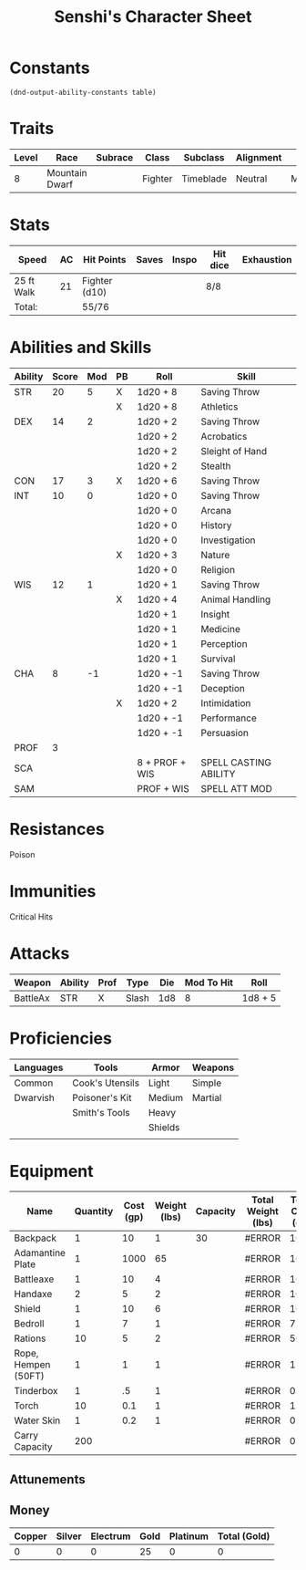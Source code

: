 
#+LATEX_CLASS: dnd
#+STARTUP: content showstars indent
#+OPTIONS: tags:nil
#+TITLE: Senshi's Character Sheet
#+FILETAGS: senshi character sheet

* Constants
  #+NAME: define-constants-with-src-block
  #+BEGIN_SRC elisp :var table=stats :colnames yes :results output drawer :cache yes :lang elisp
    (dnd-output-ability-constants table)
  #+END_SRC

  #+RESULTS[384fd7c9afa46a52820b7f0ac9d0ee97dc07cbd9]: define-constants-with-src-block
  :results:
  #+CONSTANTS: STR=20
  #+CONSTANTS: DEX=14
  #+CONSTANTS: CON=17
  #+CONSTANTS: INT=10
  #+CONSTANTS: WIS=12
  #+CONSTANTS: CHA=8
  #+CONSTANTS: PROF=3
  #+CONSTANTS: SCA=
  #+CONSTANTS: SAM=
  :end:
  
* Traits
|-------+----------------+---------+---------+-----------+-----------+--------|
| Level | Race           | Subrace | Class   | Subclass  | Alignment | Size   |
|-------+----------------+---------+---------+-----------+-----------+--------|
|     8 | Mountain Dwarf |         | Fighter | Timeblade | Neutral   | Medium |
|-------+----------------+---------+---------+-----------+-----------+--------|

* Stats
|------------+----+---------------+-------+-------+----------+------------|
| Speed      | AC | Hit Points    | Saves | Inspo | Hit dice | Exhaustion |
|------------+----+---------------+-------+-------+----------+------------|
| 25 ft Walk | 21 | Fighter (d10) |       |       | 8/8      |            |
|------------+----+---------------+-------+-------+----------+------------|
| Total:     |    | 55/76         |       |       |          |            |
|------------+----+---------------+-------+-------+----------+------------|

* Abilities and Skills
#+name: stats
| Ability | Score | Mod | PB | Roll           | Skill                 |
|---------+-------+-----+----+----------------+-----------------------|
| STR     |    20 |   5 | X  | 1d20 + 8       | Saving Throw          |
|         |       |     | X  | 1d20 + 8       | Athletics             |
|---------+-------+-----+----+----------------+-----------------------|
| DEX     |    14 |   2 |    | 1d20 + 2       | Saving Throw          |
|         |       |     |    | 1d20 + 2       | Acrobatics            |
|         |       |     |    | 1d20 + 2       | Sleight of Hand       |
|         |       |     |    | 1d20 + 2       | Stealth               |
|---------+-------+-----+----+----------------+-----------------------|
| CON     |    17 |   3 | X  | 1d20 + 6       | Saving Throw          |
|---------+-------+-----+----+----------------+-----------------------|
| INT     |    10 |   0 |    | 1d20 + 0       | Saving Throw          |
|         |       |     |    | 1d20 + 0       | Arcana                |
|         |       |     |    | 1d20 + 0       | History               |
|         |       |     |    | 1d20 + 0       | Investigation         |
|         |       |     | X  | 1d20 + 3       | Nature                |
|         |       |     |    | 1d20 + 0       | Religion              |
|---------+-------+-----+----+----------------+-----------------------|
| WIS     |    12 |   1 |    | 1d20 + 1       | Saving Throw          |
|         |       |     | X  | 1d20 + 4       | Animal Handling       |
|         |       |     |    | 1d20 + 1       | Insight               |
|         |       |     |    | 1d20 + 1       | Medicine              |
|         |       |     |    | 1d20 + 1       | Perception            |
|         |       |     |    | 1d20 + 1       | Survival              |
|---------+-------+-----+----+----------------+-----------------------|
| CHA     |     8 |  -1 |    | 1d20 + -1      | Saving Throw          |
|         |       |     |    | 1d20 + -1      | Deception             |
|         |       |     | X  | 1d20 + 2       | Intimidation          |
|         |       |     |    | 1d20 + -1      | Performance           |
|         |       |     |    | 1d20 + -1      | Persuasion            |
|---------+-------+-----+----+----------------+-----------------------|
| PROF    |     3 |     |    |                |                       |
| SCA     |       |     |    | 8 + PROF + WIS | SPELL CASTING ABILITY |
| SAM     |       |     |    | PROF + WIS     | SPELL ATT MOD         |
#+TBLFM: @2$3='(calc-dnd-mod (string-to-number (org-table-get-constant $1)))
#+TBLFM: @4$3='(calc-dnd-mod (string-to-number (org-table-get-constant $1)))
#+TBLFM: @8$3='(calc-dnd-mod (string-to-number (org-table-get-constant $1)))
#+TBLFM: @9$3='(calc-dnd-mod (string-to-number (org-table-get-constant $1)))
#+TBLFM: @15$3='(calc-dnd-mod (string-to-number (org-table-get-constant $1)))
#+TBLFM: @21$3='(calc-dnd-mod (string-to-number (org-table-get-constant $1)))
#+TBLFM: @2$5..@3$5='(concat "1d20 + " (number-to-string (+ (if (string= $4 "X") $PROF 0) (calc-dnd-mod (string-to-number (org-table-get-constant @2$1))))))
#+TBLFM: @4$5..@7$5='(concat "1d20 + " (number-to-string (+ (if (string= $4 "X") $PROF 0) (calc-dnd-mod (string-to-number (org-table-get-constant @4$1))))))
#+TBLFM: @8$5..@8$5='(concat "1d20 + " (number-to-string (+ (if (string= $4 "X") $PROF 0) (calc-dnd-mod (string-to-number (org-table-get-constant @8$1))))))
#+TBLFM: @9$5..@14$5='(concat "1d20 + " (number-to-string (+ (if (string= $4 "X") $PROF 0) (calc-dnd-mod (string-to-number (org-table-get-constant @9$1))))))
#+TBLFM: @15$5..@20$5='(concat "1d20 + " (number-to-string (+ (if (string= $4 "X") $PROF 0) (calc-dnd-mod (string-to-number (org-table-get-constant @15$1))))))
#+TBLFM: @21$5..@25$5='(concat "1d20 + " (number-to-string (+ (if (string= $4 "X") $PROF 0) (calc-dnd-mod (string-to-number (org-table-get-constant @21$1))))))

* Resistances

- Poison ::

* Immunities

- Critical Hits ::

* Attacks
#+NAME: attacks
| Weapon   | Ability | Prof | Type  | Die | Mod To Hit | Roll    |
|----------+---------+------+-------+-----+------------+---------|
| BattleAx | STR     | X    | Slash | 1d8 |          8 | 1d8 + 5 |
#+TBLFM: $6='(+ (if (string= $3 "X") $PROF 0) (calc-dnd-mod (string-to-number (org-table-get-constant $2))))
#+TBLFM: $7='(concat $5 " + " (number-to-string (calc-dnd-mod (string-to-number (org-table-get-constant $2)))))

* Proficiencies
|-----------+-----------------+---------+---------|
| Languages | Tools           | Armor   | Weapons |
|-----------+-----------------+---------+---------|
| Common    | Cook's Utensils | Light   | Simple  |
| Dwarvish  | Poisoner's Kit  | Medium  | Martial |
|           | Smith's Tools   | Heavy   |         |
|           |                 | Shields |         |
|           |                 |         |         |
|-----------+-----------------+---------+---------|

* Equipment
| Name                | Quantity | Cost (gp) | Weight (lbs) | Capacity | Total Weight (lbs) | Total Cost (gp) |
|---------------------+----------+-----------+--------------+----------+--------------------+-----------------|
| Backpack            |        1 |        10 |            1 |       30 | #ERROR             |              10 |
| Adamantine Plate    |        1 |      1000 |           65 |          | #ERROR             |            1000 |
| Battleaxe           |        1 |        10 |            4 |          | #ERROR             |              10 |
| Handaxe             |        2 |         5 |            2 |          | #ERROR             |              10 |
| Shield              |        1 |        10 |            6 |          | #ERROR             |              10 |
| Bedroll             |        1 |         7 |            1 |          | #ERROR             |               7 |
| Rations             |       10 |         5 |            2 |          | #ERROR             |              50 |
| Rope, Hempen (50FT) |        1 |         1 |            1 |          | #ERROR             |               1 |
| Tinderbox           |        1 |        .5 |            1 |          | #ERROR             |             0.5 |
| Torch               |       10 |       0.1 |            1 |          | #ERROR             |              1. |
| Water Skin          |        1 |       0.2 |            1 |          | #ERROR             |             0.2 |
|---------------------+----------+-----------+--------------+----------+--------------------+-----------------|
| Carry Capacity      |      200 |           |              |          | #ERROR             |               0 |
#+TBLFM: $6=($ * $4)
#+TBLFM: $7=($2 * $3)
#+TBLFM: @15$6=vsum(@INVALID$6..@27$6)
#+TBLFM: @15$7=vsum(@INVALID$7..@20$7)
#+TBLFM: @15$2=($STR * 10)

** Attunements


** Money
| Copper | Silver | Electrum | Gold | Platinum | Total (Gold) |
|--------+--------+----------+------+----------+--------------|
|      0 |      0 |        0 |   25 |        0 |            0 |
#+TBLFM: $6=(($1 / 100) + ($2 / 10) + ($3 / 2) + $4 + ($5 * 10))
   
